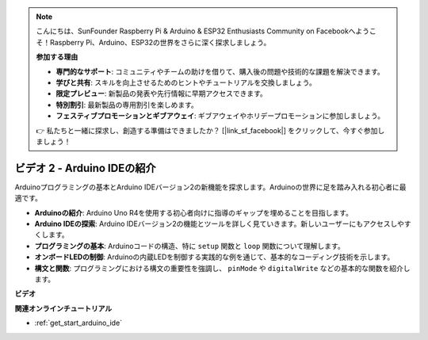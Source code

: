 .. note::

    こんにちは、SunFounder Raspberry Pi & Arduino & ESP32 Enthusiasts Community on Facebookへようこそ！Raspberry Pi、Arduino、ESP32の世界をさらに深く探求しましょう。

    **参加する理由**

    - **専門的なサポート**: コミュニティやチームの助けを借りて、購入後の問題や技術的な課題を解決できます。
    - **学びと共有**: スキルを向上させるためのヒントやチュートリアルを交換しましょう。
    - **限定プレビュー**: 新製品の発表や先行情報に早期アクセスできます。
    - **特別割引**: 最新製品の専用割引を楽しめます。
    - **フェスティブプロモーションとギブアウェイ**: ギブアウェイやホリデープロモーションに参加しましょう。

    👉 私たちと一緒に探求し、創造する準備はできましたか？ [|link_sf_facebook|] をクリックして、今すぐ参加しましょう！

ビデオ 2 - Arduino IDEの紹介
====================================

Arduinoプログラミングの基本とArduino IDEバージョン2の新機能を探求します。Arduinoの世界に足を踏み入れる初心者に最適です。

* **Arduinoの紹介**: Arduino Uno R4を使用する初心者向けに指導のギャップを埋めることを目指します。
* **Arduino IDEの探索**: Arduino IDEバージョン2の機能とツールを詳しく見ていきます。新しいユーザーにもアクセスしやすくします。
* **プログラミングの基本**: Arduinoコードの構造、特に ``setup`` 関数と ``loop`` 関数について理解します。
* **オンボードLEDの制御**: Arduinoの内蔵LEDを制御する実践的な例を通じて、基本的なコーディング技術を示します。
* **構文と関数**: プログラミングにおける構文の重要性を強調し、 ``pinMode`` や ``digitalWrite`` などの基本的な関数を紹介します。

**ビデオ**

.. raw:: html

    <iframe width="600" height="400" src="https://www.youtube.com/embed/220eY_hEL80?si=RiBECXVSQMdsTbci" title="YouTube video player" frameborder="0" allow="accelerometer; autoplay; clipboard-write; encrypted-media; gyroscope; picture-in-picture; web-share" allowfullscreen></iframe>

    <br/><br/>

**関連オンラインチュートリアル**

* :ref:`get_start_arduino_ide`
